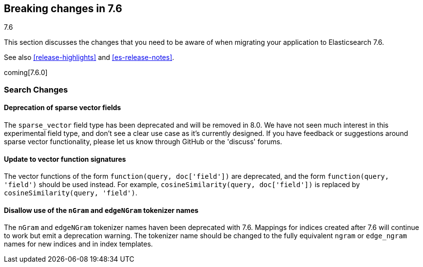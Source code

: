 [[breaking-changes-7.6]]
== Breaking changes in 7.6
++++
<titleabbrev>7.6</titleabbrev>
++++

This section discusses the changes that you need to be aware of when migrating
your application to Elasticsearch 7.6.

See also <<release-highlights>> and <<es-release-notes>>.

coming[7.6.0]

//NOTE: The notable-breaking-changes tagged regions are re-used in the
//Installation and Upgrade Guide

//tag::notable-breaking-changes[]

//end::notable-breaking-changes[]

[discrete]
[[breaking_76_search_changes]]
=== Search Changes

[discrete]
==== Deprecation of sparse vector fields
The `sparse_vector` field type has been deprecated and will be removed in 8.0.
We have not seen much interest in this experimental field type, and don't see
a clear use case as it's currently designed. If you have feedback or
suggestions around sparse vector functionality, please let us know through
GitHub or the 'discuss' forums.

[discrete]
==== Update to vector function signatures
The vector functions of the form `function(query, doc['field'])` are
deprecated, and the form `function(query, 'field')` should be used instead.
For example, `cosineSimilarity(query, doc['field'])` is replaced by
`cosineSimilarity(query, 'field')`.

[discrete]
==== Disallow use of the `nGram` and `edgeNGram` tokenizer names

The `nGram` and `edgeNGram` tokenizer names haven been deprecated with 7.6.
Mappings for indices created after 7.6 will continue to work but emit a
deprecation warning. The tokenizer name should be changed to the fully
equivalent `ngram` or `edge_ngram` names for new indices and in index
templates.
